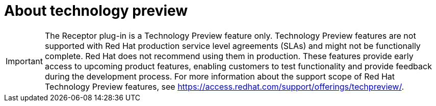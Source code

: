 [id="assembly-tech-preview"]

= About technology preview 

[IMPORTANT]
====
The Receptor plug-in is a Technology Preview feature only. Technology Preview features are
not supported with Red Hat production service level agreements (SLAs) and might not be
functionally complete. Red Hat does not recommend using them in production.
These features provide early access to upcoming product features, enabling
customers to test functionality and provide feedback during the development process.
For more information about the support scope of Red Hat Technology Preview features,
see https://access.redhat.com/support/offerings/techpreview/.
====

